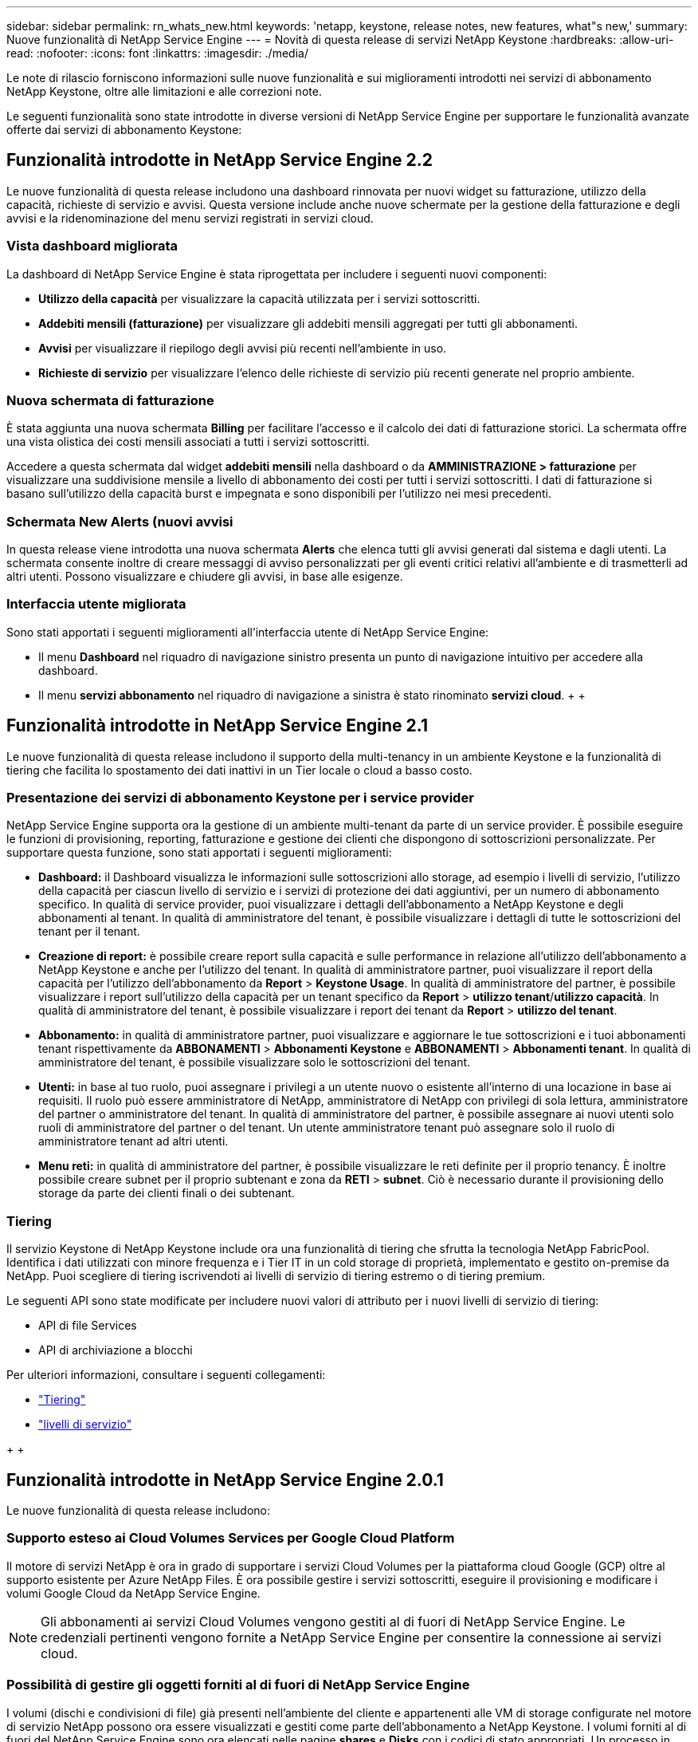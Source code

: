 ---
sidebar: sidebar 
permalink: rn_whats_new.html 
keywords: 'netapp, keystone, release notes, new features, what"s new,' 
summary: Nuove funzionalità di NetApp Service Engine 
---
= Novità di questa release di servizi NetApp Keystone
:hardbreaks:
:allow-uri-read: 
:nofooter: 
:icons: font
:linkattrs: 
:imagesdir: ./media/


[role="lead"]
Le note di rilascio forniscono informazioni sulle nuove funzionalità e sui miglioramenti introdotti nei servizi di abbonamento NetApp Keystone, oltre alle limitazioni e alle correzioni note.

Le seguenti funzionalità sono state introdotte in diverse versioni di NetApp Service Engine per supportare le funzionalità avanzate offerte dai servizi di abbonamento Keystone:



== Funzionalità introdotte in NetApp Service Engine 2.2

Le nuove funzionalità di questa release includono una dashboard rinnovata per nuovi widget su fatturazione, utilizzo della capacità, richieste di servizio e avvisi. Questa versione include anche nuove schermate per la gestione della fatturazione e degli avvisi e la ridenominazione del menu servizi registrati in servizi cloud.



=== Vista dashboard migliorata

La dashboard di NetApp Service Engine è stata riprogettata per includere i seguenti nuovi componenti:

* *Utilizzo della capacità* per visualizzare la capacità utilizzata per i servizi sottoscritti.
* *Addebiti mensili (fatturazione)* per visualizzare gli addebiti mensili aggregati per tutti gli abbonamenti.
* *Avvisi* per visualizzare il riepilogo degli avvisi più recenti nell'ambiente in uso.
* *Richieste di servizio* per visualizzare l'elenco delle richieste di servizio più recenti generate nel proprio ambiente.




=== Nuova schermata di fatturazione

È stata aggiunta una nuova schermata *Billing* per facilitare l'accesso e il calcolo dei dati di fatturazione storici. La schermata offre una vista olistica dei costi mensili associati a tutti i servizi sottoscritti.

Accedere a questa schermata dal widget *addebiti mensili* nella dashboard o da *AMMINISTRAZIONE > fatturazione* per visualizzare una suddivisione mensile a livello di abbonamento dei costi per tutti i servizi sottoscritti. I dati di fatturazione si basano sull'utilizzo della capacità burst e impegnata e sono disponibili per l'utilizzo nei mesi precedenti.



=== Schermata New Alerts (nuovi avvisi

In questa release viene introdotta una nuova schermata *Alerts* che elenca tutti gli avvisi generati dal sistema e dagli utenti. La schermata consente inoltre di creare messaggi di avviso personalizzati per gli eventi critici relativi all'ambiente e di trasmetterli ad altri utenti. Possono visualizzare e chiudere gli avvisi, in base alle esigenze.



=== Interfaccia utente migliorata

Sono stati apportati i seguenti miglioramenti all'interfaccia utente di NetApp Service Engine:

* Il menu *Dashboard* nel riquadro di navigazione sinistro presenta un punto di navigazione intuitivo per accedere alla dashboard.
* Il menu *servizi abbonamento* nel riquadro di navigazione a sinistra è stato rinominato *servizi cloud*. + + +




== Funzionalità introdotte in NetApp Service Engine 2.1

Le nuove funzionalità di questa release includono il supporto della multi-tenancy in un ambiente Keystone e la funzionalità di tiering che facilita lo spostamento dei dati inattivi in un Tier locale o cloud a basso costo.



=== Presentazione dei servizi di abbonamento Keystone per i service provider

NetApp Service Engine supporta ora la gestione di un ambiente multi-tenant da parte di un service provider. È possibile eseguire le funzioni di provisioning, reporting, fatturazione e gestione dei clienti che dispongono di sottoscrizioni personalizzate. Per supportare questa funzione, sono stati apportati i seguenti miglioramenti:

* *Dashboard:* il Dashboard visualizza le informazioni sulle sottoscrizioni allo storage, ad esempio i livelli di servizio, l'utilizzo della capacità per ciascun livello di servizio e i servizi di protezione dei dati aggiuntivi, per un numero di abbonamento specifico. In qualità di service provider, puoi visualizzare i dettagli dell'abbonamento a NetApp Keystone e degli abbonamenti al tenant. In qualità di amministratore del tenant, è possibile visualizzare i dettagli di tutte le sottoscrizioni del tenant per il tenant.
* *Creazione di report:* è possibile creare report sulla capacità e sulle performance in relazione all'utilizzo dell'abbonamento a NetApp Keystone e anche per l'utilizzo del tenant. In qualità di amministratore partner, puoi visualizzare il report della capacità per l'utilizzo dell'abbonamento da *Report* > *Keystone Usage*. In qualità di amministratore del partner, è possibile visualizzare i report sull'utilizzo della capacità per un tenant specifico da *Report* > *utilizzo tenant*/*utilizzo capacità*. In qualità di amministratore del tenant, è possibile visualizzare i report dei tenant da *Report* > *utilizzo del tenant*.
* *Abbonamento:* in qualità di amministratore partner, puoi visualizzare e aggiornare le tue sottoscrizioni e i tuoi abbonamenti tenant rispettivamente da *ABBONAMENTI* > *Abbonamenti Keystone* e *ABBONAMENTI* > *Abbonamenti tenant*. In qualità di amministratore del tenant, è possibile visualizzare solo le sottoscrizioni del tenant.
* *Utenti:* in base al tuo ruolo, puoi assegnare i privilegi a un utente nuovo o esistente all'interno di una locazione in base ai requisiti. Il ruolo può essere amministratore di NetApp, amministratore di NetApp con privilegi di sola lettura, amministratore del partner o amministratore del tenant. In qualità di amministratore del partner, è possibile assegnare ai nuovi utenti solo ruoli di amministratore del partner o del tenant. Un utente amministratore tenant può assegnare solo il ruolo di amministratore tenant ad altri utenti.
* *Menu reti:* in qualità di amministratore del partner, è possibile visualizzare le reti definite per il proprio tenancy. È inoltre possibile creare subnet per il proprio subtenant e zona da *RETI* > *subnet*. Ciò è necessario durante il provisioning dello storage da parte dei clienti finali o dei subtenant.




=== Tiering

Il servizio Keystone di NetApp Keystone include ora una funzionalità di tiering che sfrutta la tecnologia NetApp FabricPool. Identifica i dati utilizzati con minore frequenza e i Tier IT in un cold storage di proprietà, implementato e gestito on-premise da NetApp. Puoi scegliere di tiering iscrivendoti ai livelli di servizio di tiering estremo o di tiering premium.

Le seguenti API sono state modificate per includere nuovi valori di attributo per i nuovi livelli di servizio di tiering:

* API di file Services
* API di archiviazione a blocchi


Per ulteriori informazioni, consultare i seguenti collegamenti:

* link:nkfsosm_tiering.html["Tiering"]
* link:nkfsosm_performance.html["livelli di servizio"]


{sp} + {sp} + {sp}



== Funzionalità introdotte in NetApp Service Engine 2.0.1

Le nuove funzionalità di questa release includono:



=== Supporto esteso ai Cloud Volumes Services per Google Cloud Platform

Il motore di servizi NetApp è ora in grado di supportare i servizi Cloud Volumes per la piattaforma cloud Google (GCP) oltre al supporto esistente per Azure NetApp Files. È ora possibile gestire i servizi sottoscritti, eseguire il provisioning e modificare i volumi Google Cloud da NetApp Service Engine.


NOTE: Gli abbonamenti ai servizi Cloud Volumes vengono gestiti al di fuori di NetApp Service Engine. Le credenziali pertinenti vengono fornite a NetApp Service Engine per consentire la connessione ai servizi cloud.



=== Possibilità di gestire gli oggetti forniti al di fuori di NetApp Service Engine

I volumi (dischi e condivisioni di file) già presenti nell'ambiente del cliente e appartenenti alle VM di storage configurate nel motore di servizio NetApp possono ora essere visualizzati e gestiti come parte dell'abbonamento a NetApp Keystone. I volumi forniti al di fuori del NetApp Service Engine sono ora elencati nelle pagine *shares* e *Disks* con i codici di stato appropriati. Un processo in background viene eseguito a intervalli periodici e importa i carichi di lavoro esterni all'interno dell'istanza di NetApp Service Engine.

I dischi e le condivisioni di file importati potrebbero non essere nello stesso standard dei dischi e delle condivisioni di file esistenti su NetApp Service Engine. Dopo l'importazione, i dischi e le condivisioni di file vengono classificati con `Non-Standard` stato. È possibile inoltrare una richiesta di servizio da *Support > Service Request > New Service Request* per la standardizzazione e la gestione attraverso il portale NetApp Service Engine.



=== Integrazione di SnapCenter con il motore di servizio NetApp

Come parte dell'integrazione di SnapCenter con il motore di servizi NetApp, è ora possibile clonare i dischi e le condivisioni di file dalle istantanee create nel proprio ambiente SnapCenter, al di fuori dell'istanza del motore di servizio NetApp. Durante la clonazione di una condivisione di file o di un disco da un'istantanea esistente sul portale NetApp Service Engine, queste istantanee vengono elencate per la selezione. Un processo di acquisizione viene eseguito in background a intervalli periodici per importare le snapshot all'interno dell'istanza di NetApp Service Engine.



=== Nuova schermata per la gestione dei backup

La nuova schermata *Backup* consente di visualizzare e gestire i backup dei dischi e delle condivisioni di file create nel proprio ambiente. È possibile modificare i criteri di backup, interrompere la relazione di backup con il volume di origine ed eliminare il volume di backup con tutti i punti di ripristino. Questa funzione consente di conservare i backup (come backup orfani) anche quando i volumi di origine vengono cancellati, per un ripristino successivo. Per ripristinare una condivisione di file o un disco da un punto di ripristino specifico, è possibile inoltrare una richiesta di servizio da *Support > Service Request > New Service Request* (supporto > richiesta di servizio > Nuova richiesta di servizio).



=== Provisioning per limitare l'accesso degli utenti sulle condivisioni CIFS

È ora possibile specificare l'elenco di controllo di accesso (ACL) per limitare l'accesso dell'utente su una condivisione CIFS (SMB) o multiprotocollo. È possibile specificare utenti o gruppi Windows in base alle impostazioni di Active Directory (ad) da aggiungere all'ACL.



== Funzionalità introdotte in NetApp Service Engine 2.0

Le nuove funzionalità di questa release includono:



=== Supporto MetroCluster

Il motore di servizi NetApp supporta i siti configurati con configurazioni MetroCluster. MetroCluster è una funzionalità di protezione dei dati di ONTAP che fornisce obiettivi del punto di ripristino (RPO) 0 o obiettivi del tempo di ripristino (RTO) 0 utilizzando il mirror sincrono per lo storage a disponibilità continua. Il supporto MetroCluster si traduce in una funzionalità di disaster recovery sincrono all'interno del motore di servizi NetApp. Ogni lato di un'istanza di MetroCluster viene registrato come zona separata, ciascuna con un proprio abbonamento che include un piano tariffario avanzato per la protezione dei dati. Le condivisioni o i dischi creati in una zona abilitata MetroCluster vengono replicati in modo sincrono nella seconda zona. Il consumo della zona replicata segue il piano tariffario Data Protection Advanced applicabile alla zona in cui viene eseguito il provisioning dello storage.



=== Supporto di Cloud Volumes Services

NetApp Service Engine è ora in grado di supportare Cloud Volumes Services. Ora può supportare Azure NetApp Files.


NOTE: Gli abbonamenti ai servizi Cloud Volumes vengono gestiti al di fuori di NetApp Service Engine. Le credenziali pertinenti vengono fornite a NetApp Service Engine per consentire la connessione ai servizi cloud.

NetApp Service Engine supporta:

* Provisioning o modifica dei volumi Cloud Volumes Services (inclusa la possibilità di creare snapshot)
* Backup dei dati in un'area Cloud Volumes Services
* Visualizzazione dei volumi Cloud Volumes Services nell'inventario NSE
* Visualizzazione dell'utilizzo di Cloud Volumes Services.




=== Gruppi di host

NetApp Service Engine supporta l'utilizzo di gruppi di host. Un gruppo di host è un gruppo di nomi di porte internazionali (WWPN) o di nomi di nodi host iSCSI (IQN) del protocollo FC. È possibile definire gruppi di host e mapparli sui dischi per controllare quali iniziatori hanno accesso ai dischi. I gruppi di host sostituiscono la necessità di specificare singoli iniziatori per ogni disco e consentono quanto segue:

* Un disco aggiuntivo da presentare allo stesso gruppo di iniziatori
* Aggiornamento del set di iniziatori su più dischi




=== Utilizzo burst e notifiche

Alcune sottoscrizioni allo storage supportate da NetApp Service Engine consentono ai clienti di utilizzare una capacità burst sulla propria capacità impegnata, che viene addebitata separatamente oltre la capacità impegnata sottoscritta. È importante che gli utenti comprendano quando stanno per utilizzare o hanno utilizzato la capacità burst per controllare l'utilizzo e i costi.



==== Notifica quando una modifica proposta comporta l'utilizzo della capacità di burst

Una notifica per visualizzare una modifica nel provisioning proposto che causerà un burst dell'abbonamento. L'utente può scegliere di continuare, sapendo che l'abbonamento verrà messo in burst o scegliendo di non continuare con l'azione.



==== Notifica quando l'abbonamento è in burst

Quando un abbonamento è in burst, viene visualizzato un banner di notifica.



==== Il report della capacità mostra l'utilizzo in sequenza

Report sulla capacità che mostra il numero di giorni in cui l'abbonamento è stato in burst e la quantità di capacità burst utilizzata.



=== Report sulle performance

Un nuovo Performance Report nell'interfaccia Web di NetApp Service Engine visualizza informazioni sulle performance dei singoli dischi o delle condivisioni sulle seguenti misure di performance:

* IOPS/TIB (Input/Output Operations per second per tebibyte): La velocità con cui le operazioni di input e output per secondo (IOPS) avvengono sul dispositivo di storage.
* Throughput in Mbps: Velocità di trasferimento dei dati da e verso i supporti di storage in megabyte al secondo.
* Latency (ms) (latenza (ms)): Tempo medio di lettura e scrittura dal disco o dalla condivisione in millisecondi.




=== Gestione degli abbonamenti

La gestione degli abbonamenti è stata migliorata. Ora puoi:

* Richiedi un add-on per la protezione dei dati o richiedi capacità aggiuntiva per un add-on per la protezione dei dati per un abbonamento o un servizio
* Visualizza la capacità di utilizzo della protezione dei dati




=== Miglioramento della fatturazione

La fatturazione ora supporta la capacità di misurare e fatturare l'utilizzo dello snapshot per lo storage ONTAP (file e blocchi).



=== Condivisioni CIFS nascoste

NetApp Service Engine supporta la creazione di condivisioni CIFS nascoste.
